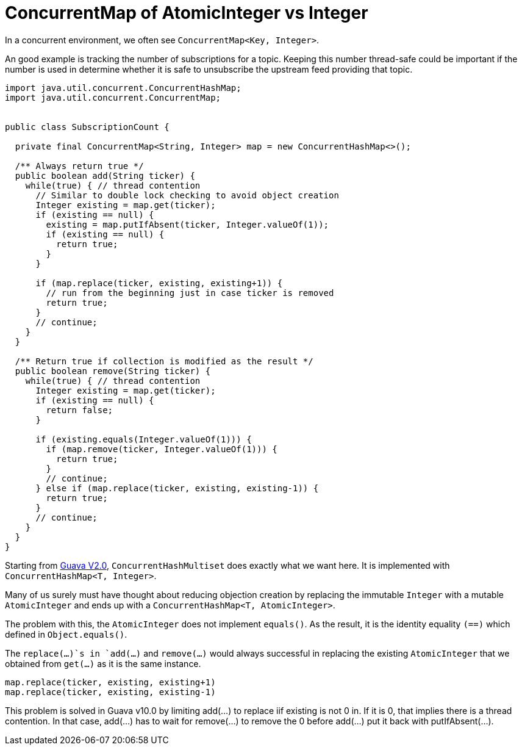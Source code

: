 = ConcurrentMap of AtomicInteger vs Integer

In a concurrent environment, we often see `ConcurrentMap<Key, Integer>`.

An good example is tracking the number of subscriptions for a topic. Keeping this number thread-safe could be important if the number is used in determine whether it is safe to unsubscribe the upstream feed providing that topic.

[source, java]
--------------------------------------------------
import java.util.concurrent.ConcurrentHashMap;
import java.util.concurrent.ConcurrentMap;


public class SubscriptionCount {
	
  private final ConcurrentMap<String, Integer> map = new ConcurrentHashMap<>();
  
  /** Always return true */
  public boolean add(String ticker) {
    while(true) { // thread contention
      // Similar to double lock checking to avoid object creation
      Integer existing = map.get(ticker);
      if (existing == null) {
        existing = map.putIfAbsent(ticker, Integer.valueOf(1));
        if (existing == null) {
          return true;
        }
      }
			
      if (map.replace(ticker, existing, existing+1)) {
        // run from the beginning just in case ticker is removed
        return true;
      }
      // continue;
    }
  }

  /** Return true if collection is modified as the result */
  public boolean remove(String ticker) {
    while(true) { // thread contention
      Integer existing = map.get(ticker);
      if (existing == null) {
        return false;
      }

      if (existing.equals(Integer.valueOf(1))) {
        if (map.remove(ticker, Integer.valueOf(1))) {
          return true;
        }
        // continue;
      } else if (map.replace(ticker, existing, existing-1)) {
        return true;
      }
      // continue;
    }
  }		
}
--------------------------------------------------


Starting from https://github.com/google/guava/blob/v2.0/src/com/google/common/collect/ConcurrentHashMultiset.java[Guava V2.0], `ConcurrentHashMultiset` does exactly what we want here. It is implemented with `ConcurrentHashMap<T, Integer>`.

Many of us surely must have thought about reducing objection creation by replacing the immutable `Integer` with a mutable `AtomicInteger` and ends up with a `ConcurrentHashMap<T, AtomicInteger>`.

The problem with this, the `AtomicInteger` does not implement `equals()`. As the result, it is the identity equality `(==)` which defined in `Object.equals()`.

The `replace(...)`s in `add(...)` and `remove(...)` would always successful in replacing the existing `AtomicInteger` that we obtained from `get(...)`  as it is the same instance.
[source, Java]
map.replace(ticker, existing, existing+1)
map.replace(ticker, existing, existing-1)


This problem is solved in Guava v10.0 by limiting add(...) to replace iif existing is not 0 in. If it is 0, that implies there is a thread contention. In that case, add(...) has to wait for remove(...) to remove the 0 before add(...) put it back with putIfAbsent(...).


